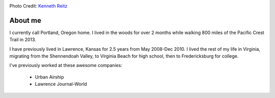 .. image:: /_static/img/me.jpg
   :height: 400px

Photo Credit: `Kenneth Reitz <http://www.flickr.com/photos/kennethreitz>`_

About me
========

I currently call Portland, Oregon home. I lived in the woods for over 2 months while walking 800 miles of the Pacific Crest Trail in 2013.

I have previously lived in Lawrence, Kansas for 2.5 years from May 2008-Dec 2010. I lived the rest of my life in Virginia, migrating from the Shennendoah Valley, to Virginia Beach for high school, then to Fredericksburg for college.

I've previously worked at these awesome companies:

    * Urban Airship
    * Lawrence Journal-World


